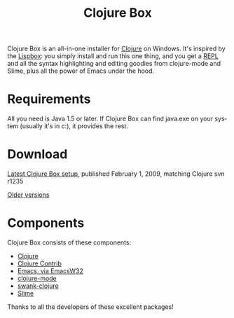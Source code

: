 #+TITLE:     Clojure Box
#+AUTHOR:    Shawn Hoover
#+EMAIL:     shawn@bighugh.com
#+LANGUAGE:  en
#+OPTIONS:   H:3 num:nil toc:nil \n:nil @:t ::t |:t ^:t *:t TeX:t LaTeX:nil
#+OPTIONS:   author:nil creator:nil timestamp:nil

Clojure Box is an all-in-one installer for [[http://clojure.org][Clojure]] on Windows.  It's inspired
by the [[http://gigamonkeys.com/book/lispbox][Lispbox]]: you simply install and run this one thing, and you get a [[http://clojure.org/dynamic][REPL]]
and all the syntax highlighting and editing goodies from clojure-mode and
Slime, plus all the power of Emacs under the hood.

* Requirements
All you need is Java 1.5 or later. If Clojure Box can find java.exe on your
system (usually it's in c:\windows\system32), it provides the rest.


* Download
[[file:clojure-box-r1235-setup.exe][Latest Clojure Box setup]], published February 1, 2009, matching Clojure svn
r1235

[[./previous][Older versions]]

* Components
Clojure Box consists of these components:

- [[http://clojure.org][Clojure]]
- [[http://sourceforge.net/projects/clojure-contrib/][Clojure Contrib]]
- [[http://ourcomments.org/Emacs/EmacsW32.html][Emacs, via EmacsW32]]
- [[http://github.com/jochu/clojure-mode][clojure-mode]]
- [[http://github.com/jochu/swank-clojure][swank-clojure]]
- [[http://common-lisp.net/project/slime/][Slime]]

Thanks to all the developers of these excellent packages!
